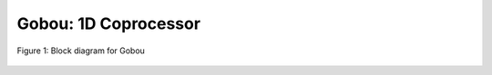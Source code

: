 Gobou: 1D Coprocessor
==================================================

.. figure:: figure/gobou.svg
  :scale: 50%
  :align: center

  Figure 1: Block diagram for Gobou

